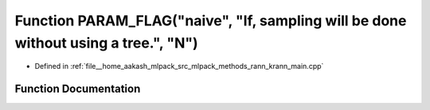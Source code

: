 .. _exhale_function_krann__main_8cpp_1a860ecd86665e3efca92ca51b62b98a1f:

Function PARAM_FLAG("naive", "If, sampling will be done without using a tree.", "N")
====================================================================================

- Defined in :ref:`file__home_aakash_mlpack_src_mlpack_methods_rann_krann_main.cpp`


Function Documentation
----------------------


.. doxygenfunction:: PARAM_FLAG("naive", "If, sampling will be done without using a tree.", "N")
